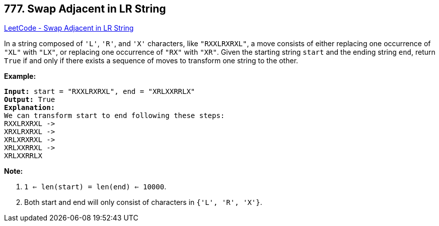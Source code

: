 == 777. Swap Adjacent in LR String

https://leetcode.com/problems/swap-adjacent-in-lr-string/[LeetCode - Swap Adjacent in LR String]

In a string composed of `'L'`, `'R'`, and `'X'` characters, like `"RXXLRXRXL"`, a move consists of either replacing one occurrence of `"XL"` with `"LX"`, or replacing one occurrence of `"RX"` with `"XR"`. Given the starting string `start` and the ending string `end`, return `True` if and only if there exists a sequence of moves to transform one string to the other.

*Example:*

[subs="verbatim,quotes,macros"]
----
*Input:* start = "RXXLRXRXL", end = "XRLXXRRLX"
*Output:* True
*Explanation:*
We can transform start to end following these steps:
RXXLRXRXL ->
XRXLRXRXL ->
XRLXRXRXL ->
XRLXXRRXL ->
XRLXXRRLX
----

*Note:*


. `1 <= len(start) = len(end) <= 10000`.
. Both start and end will only consist of characters in `{'L', 'R', 'X'}`.



